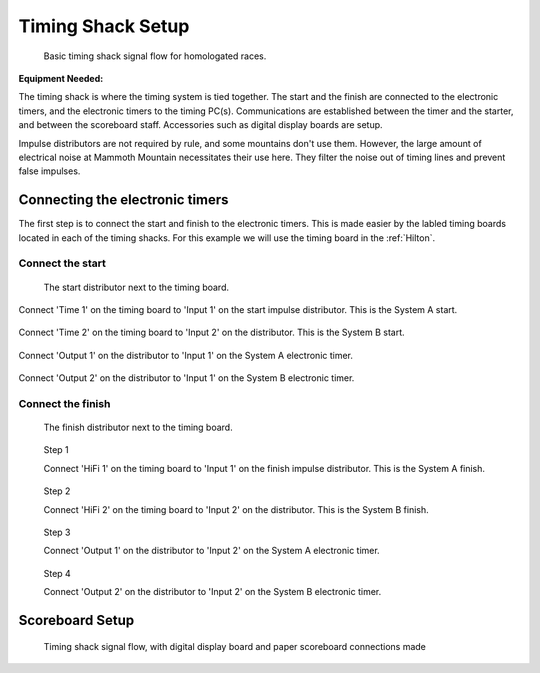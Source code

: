 Timing Shack Setup
==================

.. figure:: ../img/timing-shack-signal-flow.png

	Basic timing shack signal flow for homologated races.
	
:Equipment Needed:
	.. include:: /equipment/kits/homologated-timing-shack-kit.rst
	
The timing shack is where the timing system is tied together. The start and the finish are connected to the electronic timers, and the electronic timers to the timing PC(s). Communications are established between the timer and the starter, and between the scoreboard staff. Accessories such as digital display boards are setup.

Impulse distributors are not required by rule, and some mountains don't use them. However, the large amount of electrical noise at Mammoth Mountain necessitates their use here. They filter the noise out of timing lines and prevent false impulses.

Connecting the electronic timers
--------------------------------

.. image:: /img/timing-shack-connections/tidy-up.jpg
	:width: 25%

The first step is to connect the start and finish to the electronic timers. This is made easier by the labled timing boards located in each of the timing shacks. For this example we will use the timing board in the :ref:`Hilton`.

Connect the start
~~~~~~~~~~~~~~~~~

.. figure:: /img/timing-shack-connections/start-distributor-1.jpg
	:width: 25%

	The start distributor next to the timing board.
	
.. container:: step1

   .. container:: leftside

      .. figure:: /img/timing-shack-connections/start-distributor-2.jpg

   .. container:: rightside

      Connect 'Time 1' on the timing board to 'Input 1' on the start impulse distributor. This is the System A start.
	  
.. container:: clearer

    .. image :: _static/spacer.png
	  
.. container:: step2

   .. container:: leftside

      .. figure:: /img/timing-shack-connections/start-distributor-3.jpg

   .. container:: rightside

     Connect 'Time 2' on the timing board to 'Input 2' on the distributor. This is the System B start.
	
.. container:: clearer

    .. image :: _static/spacer.png
	
.. container:: step3

   .. container:: leftside

      .. figure:: /img/timing-shack-connections/start-distributor-4.jpg

   .. container:: rightside

      Connect 'Output 1' on the distributor to 'Input 1' on the System A electronic timer.
	  
.. container:: clearer

    .. image :: _static/spacer.png
	  
.. container:: step4

   .. container:: leftside

      .. figure:: /img/timing-shack-connections/start-distributor-5.jpg

   .. container:: rightside

     Connect 'Output 2' on the distributor to 'Input 1' on the System B electronic timer.

.. |clear| raw:: html 

	<div class="clear"></div>

Connect the finish
~~~~~~~~~~~~~~~~~

.. figure:: /img/timing-shack-connections/finish-distributor-1.jpg
	:width: 25%

	The finish distributor next to the timing board.


.. figure:: /img/timing-shack-connections/finish-distributor-2.jpg
	:width: 25%
	
	Step 1
	
	Connect 'HiFi 1' on the timing board to 'Input 1' on the finish impulse distributor. This is the System A finish.
	
	
.. figure:: /img/timing-shack-connections/finish-distributor-3.jpg
	:width: 25%
	
	Step 2
	
	Connect 'HiFi 2' on the timing board to 'Input 2' on the distributor. This is the System B finish.
	
	
.. figure:: /img/timing-shack-connections/finish-distributor-4.jpg
	:width: 25%
	
	Step 3
	
	Connect 'Output 1' on the distributor to 'Input 2' on the System A electronic timer.
	
	
.. figure:: /img/timing-shack-connections/finish-distributor-5.jpg
	:width: 25%
	
	Step 4
	
	Connect 'Output 2' on the distributor to 'Input 2' on the System B electronic timer.
	
	
Scoreboard Setup
----------------

.. figure:: ../img/timing-shack-with-scoreboard-signal-flow.png

	Timing shack signal flow, with digital display board and paper scoreboard connections made